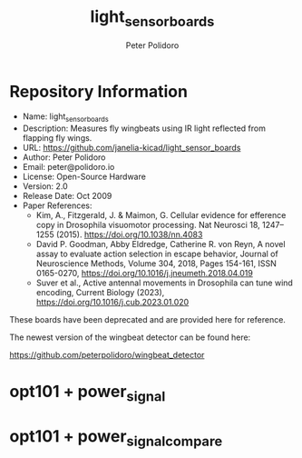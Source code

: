 #+TITLE: light_sensor_boards
#+AUTHOR: Peter Polidoro
#+EMAIL: peter@polidoro.io

* Repository Information
- Name: light_sensor_boards
- Description: Measures fly wingbeats using IR light reflected from flapping fly wings.
- URL: https://github.com/janelia-kicad/light_sensor_boards
- Author: Peter Polidoro
- Email: peter@polidoro.io
- License: Open-Source Hardware
- Version: 2.0
- Release Date: Oct 2009
- Paper References:
  - Kim, A., Fitzgerald, J. & Maimon, G. Cellular evidence for efference copy in
    Drosophila visuomotor processing. Nat Neurosci 18, 1247–1255 (2015).
    https://doi.org/10.1038/nn.4083
  - David P. Goodman, Abby Eldredge, Catherine R. von Reyn, A novel assay to
    evaluate action selection in escape behavior, Journal of Neuroscience
    Methods, Volume 304, 2018, Pages 154-161, ISSN 0165-0270,
    https://doi.org/10.1016/j.jneumeth.2018.04.019
  - Suver et al., Active antennal movements in Drosophila can tune wind
    encoding, Current Biology (2023), https://doi.org/10.1016/j.cub.2023.01.020

These boards have been deprecated and are provided here for reference.

The newest version of the wingbeat detector can be found here:

[[https://github.com/peterpolidoro/wingbeat_detector]]

* opt101 + power_signal

[[./images/opt101-power_signal.png]]

* opt101 + power_signal_compare

[[./images/opt101-power_signal_compare.png]]

